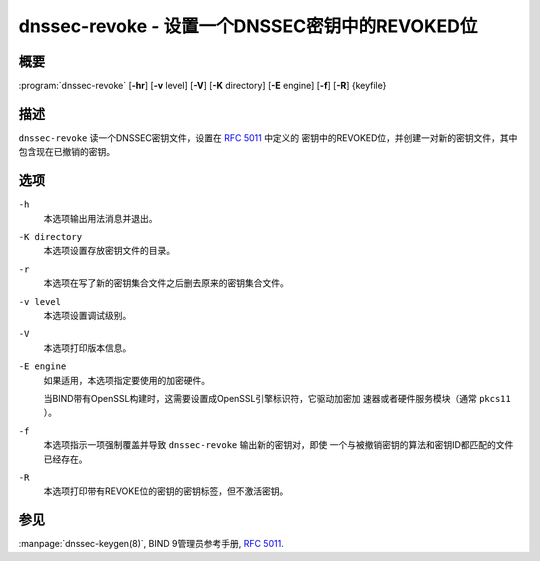 .. Copyright (C) Internet Systems Consortium, Inc. ("ISC")
..
.. SPDX-License-Identifier: MPL-2.0
..
.. This Source Code Form is subject to the terms of the Mozilla Public
.. License, v. 2.0.  If a copy of the MPL was not distributed with this
.. file, you can obtain one at https://mozilla.org/MPL/2.0/.
..
.. See the COPYRIGHT file distributed with this work for additional
.. information regarding copyright ownership.

.. highlight: console

.. _man_dnssec-revoke:

dnssec-revoke - 设置一个DNSSEC密钥中的REVOKED位
---------------------------------------------------

概要
~~~~~~~~

:program:`dnssec-revoke` [**-hr**] [**-v** level] [**-V**] [**-K** directory] [**-E** engine] [**-f**] [**-R**] {keyfile}

描述
~~~~~~~~~~~

``dnssec-revoke`` 读一个DNSSEC密钥文件，设置在 :rfc:`5011` 中定义的
密钥中的REVOKED位，并创建一对新的密钥文件，其中包含现在已撤销的密钥。

选项
~~~~~~~

``-h``
   本选项输出用法消息并退出。

``-K directory``
   本选项设置存放密钥文件的目录。

``-r``
   本选项在写了新的密钥集合文件之后删去原来的密钥集合文件。

``-v level``
   本选项设置调试级别。

``-V``
   本选项打印版本信息。

``-E engine``
   如果适用，本选项指定要使用的加密硬件。

   当BIND带有OpenSSL构建时，这需要设置成OpenSSL引擎标识符，它驱动加密加
   速器或者硬件服务模块（通常 ``pkcs11`` ）。

``-f``
   本选项指示一项强制覆盖并导致 ``dnssec-revoke`` 输出新的密钥对，即使
   一个与被撤销密钥的算法和密钥ID都匹配的文件已经存在。

``-R``
   本选项打印带有REVOKE位的密钥的密钥标签，但不激活密钥。

参见
~~~~~~~~

:manpage:`dnssec-keygen(8)`, BIND 9管理员参考手册, :rfc:`5011`.
